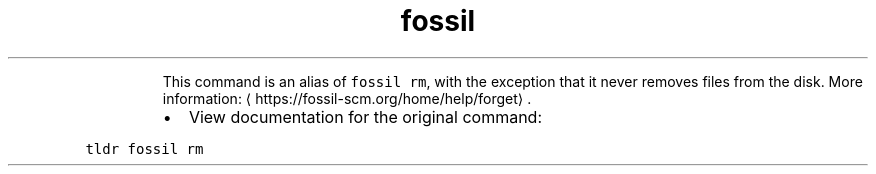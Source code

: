 .TH fossil forget
.PP
.RS
This command is an alias of \fB\fCfossil rm\fR, with the exception that it never removes files from the disk.
More information: \[la]https://fossil-scm.org/home/help/forget\[ra]\&.
.RE
.RS
.IP \(bu 2
View documentation for the original command:
.RE
.PP
\fB\fCtldr fossil rm\fR
